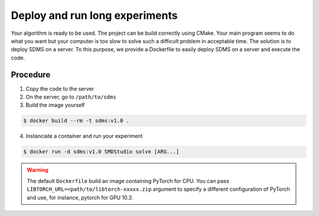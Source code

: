 .. _deploy:

Deploy and run long experiments
===============================

Your algorithm is ready to be used. The project can be build correctly using CMake. Your main program seems to do what you want but your computer is too slow to solve such a difficult problem in acceptable time.
The solution is to deploy SDMS on a server. To this purpose, we provide a Dockerfile to easily deploy SDMS on a server and execute the code.

Procedure
---------

1. Copy the code to the server
2. On the server, go to ``/path/to/sdms``
3. Build the image yourself

.. code-block:: bash

  $ docker build --rm -t sdms:v1.0 .

4. Instanciate a container and run your experiment

.. code-block:: bash

  $ docker run -d sdms:v1.0 SMDStudio solve [ARG...]


.. warning:: The default ``Dockerfile`` build an image containing PyTorch for CPU. You can pass ``LIBTORCH_URL=<path/to/libtorch-xxxxx.zip`` argument to specify a different configuration of PyTorch and use, for instance, pytorch for GPU 10.2.
